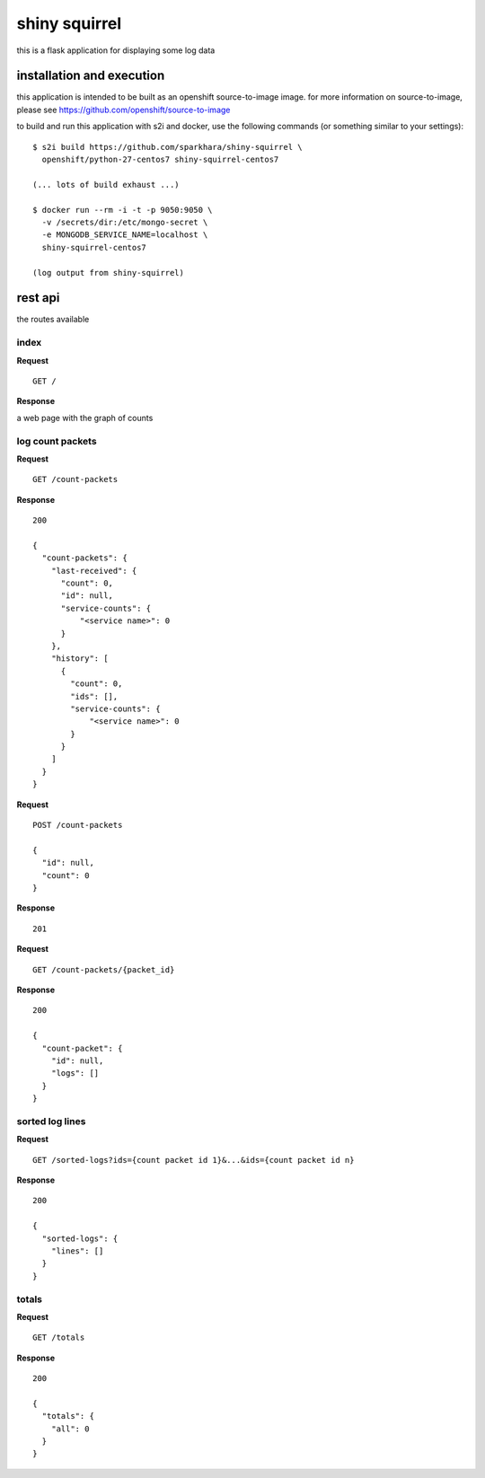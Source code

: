 shiny squirrel
==============

this is a flask application for displaying some log data

installation and execution
--------------------------

this application is intended to be built as an openshift
source-to-image image. for more information on source-to-image, please
see https://github.com/openshift/source-to-image

to build and run this application with s2i and docker, use the
following commands (or something similar to your settings):

::

    $ s2i build https://github.com/sparkhara/shiny-squirrel \
      openshift/python-27-centos7 shiny-squirrel-centos7

    (... lots of build exhaust ...)

    $ docker run --rm -i -t -p 9050:9050 \
      -v /secrets/dir:/etc/mongo-secret \
      -e MONGODB_SERVICE_NAME=localhost \
      shiny-squirrel-centos7

    (log output from shiny-squirrel)


rest api
--------

the routes available

index
~~~~~

**Request**

::

    GET /

**Response**

a web page with the graph of counts

log count packets
~~~~~~~~~~~~~~~~~

**Request**

::

    GET /count-packets

**Response**

::

    200

    {
      "count-packets": {
        "last-received": {
          "count": 0,
          "id": null,
          "service-counts": {
              "<service name>": 0
          }
        },
        "history": [
          {
            "count": 0,
            "ids": [],
            "service-counts": {
                "<service name>": 0
            }
          }
        ]
      }
    }

**Request**

::

    POST /count-packets

    {
      "id": null,
      "count": 0
    }

**Response**

::

    201

**Request**

::

    GET /count-packets/{packet_id}

**Response**

::

    200

    {
      "count-packet": {
        "id": null,
        "logs": []
      }
    }

sorted log lines
~~~~~~~~~~~~~~~~

**Request**

::

    GET /sorted-logs?ids={count packet id 1}&...&ids={count packet id n}

**Response**

::

    200

    {
      "sorted-logs": {
        "lines": []
      }
    }

totals
~~~~~~

**Request**

::

    GET /totals

**Response**

::

    200

    {
      "totals": {
        "all": 0
      }
    }

